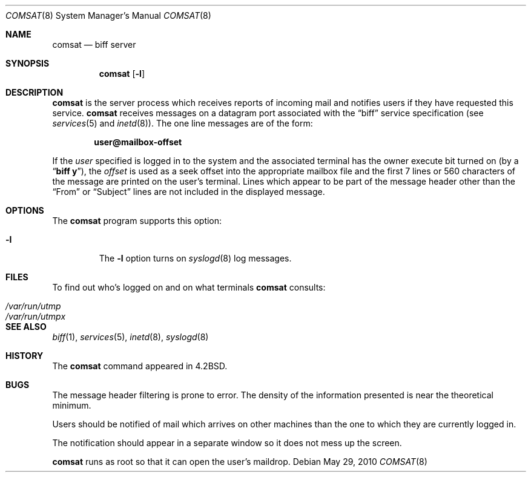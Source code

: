 .\"	$NetBSD: comsat.8,v 1.14.28.1 2017/01/07 08:56:05 pgoyette Exp $
.\"
.\" Copyright (c) 1983, 1991, 1993
.\"	The Regents of the University of California.  All rights reserved.
.\"
.\" Redistribution and use in source and binary forms, with or without
.\" modification, are permitted provided that the following conditions
.\" are met:
.\" 1. Redistributions of source code must retain the above copyright
.\"    notice, this list of conditions and the following disclaimer.
.\" 2. Redistributions in binary form must reproduce the above copyright
.\"    notice, this list of conditions and the following disclaimer in the
.\"    documentation and/or other materials provided with the distribution.
.\" 3. Neither the name of the University nor the names of its contributors
.\"    may be used to endorse or promote products derived from this software
.\"    without specific prior written permission.
.\"
.\" THIS SOFTWARE IS PROVIDED BY THE REGENTS AND CONTRIBUTORS ``AS IS'' AND
.\" ANY EXPRESS OR IMPLIED WARRANTIES, INCLUDING, BUT NOT LIMITED TO, THE
.\" IMPLIED WARRANTIES OF MERCHANTABILITY AND FITNESS FOR A PARTICULAR PURPOSE
.\" ARE DISCLAIMED.  IN NO EVENT SHALL THE REGENTS OR CONTRIBUTORS BE LIABLE
.\" FOR ANY DIRECT, INDIRECT, INCIDENTAL, SPECIAL, EXEMPLARY, OR CONSEQUENTIAL
.\" DAMAGES (INCLUDING, BUT NOT LIMITED TO, PROCUREMENT OF SUBSTITUTE GOODS
.\" OR SERVICES; LOSS OF USE, DATA, OR PROFITS; OR BUSINESS INTERRUPTION)
.\" HOWEVER CAUSED AND ON ANY THEORY OF LIABILITY, WHETHER IN CONTRACT, STRICT
.\" LIABILITY, OR TORT (INCLUDING NEGLIGENCE OR OTHERWISE) ARISING IN ANY WAY
.\" OUT OF THE USE OF THIS SOFTWARE, EVEN IF ADVISED OF THE POSSIBILITY OF
.\" SUCH DAMAGE.
.\"
.\"     from: @(#)comsat.8	8.1 (Berkeley) 6/4/93
.\"
.Dd May 29, 2010
.Dt COMSAT 8
.Os
.Sh NAME
.Nm comsat
.Nd biff server
.Sh SYNOPSIS
.Nm
.Op Fl l
.Sh DESCRIPTION
.Nm
is the server process which receives reports of incoming mail
and notifies users if they have requested this service.
.Nm
receives messages on a datagram port associated with the
.Dq biff
service
specification (see
.Xr services 5
and
.Xr inetd 8 ) .
The one line messages are of the form:
.Pp
.Dl user@mailbox-offset
.Pp
If the
.Em user
specified is logged in to the system and the associated terminal has
the owner execute bit turned on (by a
.Dq Li biff y ) ,
the
.Em offset
is used as a seek offset into the appropriate mailbox file and
the first 7 lines or 560 characters of the message are printed
on the user's terminal.
Lines which appear to be part of the message header other than the
.Dq From
or
.Dq Subject
lines are not included in the displayed message.
.Sh OPTIONS
The
.Nm
program supports this option:
.Bl -tag -width 12345
.It Fl l
The
.Fl l
option turns on
.Xr syslogd 8
log messages.
.El
.Sh FILES
To find out who's logged on and on what terminals
.Nm
consults:
.Pp
.Bl -tag -width /var/run/utmpx -compact
.It Pa /var/run/utmp
.It Pa /var/run/utmpx
.El
.Sh SEE ALSO
.Xr biff 1 ,
.Xr services 5 ,
.Xr inetd 8 ,
.Xr syslogd 8
.Sh HISTORY
The
.Nm
command appeared in
.Bx 4.2 .
.Sh BUGS
The message header filtering is prone to error.
The density of the information presented is near the theoretical minimum.
.Pp
Users should be notified of mail which arrives on other
machines than the one to which they are currently logged in.
.Pp
The notification should appear in a separate window so it
does not mess up the screen.
.Pp
.Nm
runs as root so that it can open the user's maildrop.
